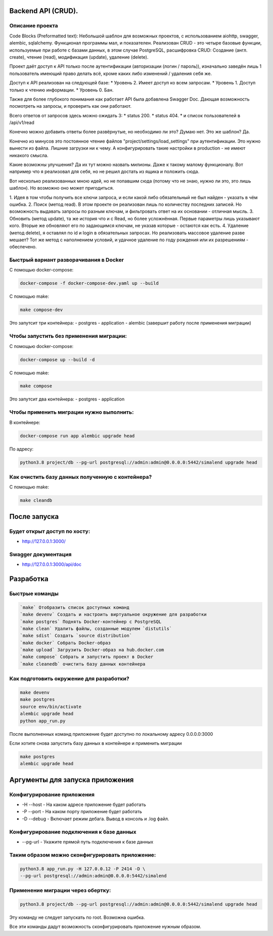 .. role:: shell(code)
   :language: shell

Backend API (CRUD).
==========
Описание проекта
-----------------------------------------

Code Blocks (Preformatted text):
Небольшой шаблон для возможных проектов, с использованием aiohttp, swagger, alembic, sqlalchemy.
Функционал программы мал, и показателен. Реализован CRUD - это четыре базовые функции, используемые 
при работе с базами данных, в этом случае PostgreSQL, расшифровка CRUD: Cоздание (англ. create), 
чтение (read), модификация (update), удаление (delete). 

Проект даёт доступ к API только после аутентификации (авторизации (логин / пароль)),
изначально заведён лишь 1 пользователь имеющий право делать всё, кроме каких либо 
изменений / удаления себя же.

Доступ к API реализован на следующей базе:
* Уровень 2. Имеет доступ ко всем запросам.
* Уровень 1. Доступ только к чтению информации.
* Уровень 0. Бан.

Также для более глубокого понимания как работает API была добавлена Swagger Doc.
Дающая возможность посмотреть на запросы, и проверить как они работают.

Всего ответов от запросов здесь можно ожидать 3:
* status 200.
* status 404.
* и список пользователей в /api/v1/read

Конечно можно добавить ответы более развёрнутые, но необходимо ли это? Думаю нет.
Это же шаблон? Да.

Конечно из минусов это постоянное чтение файлов "project/settings/load_settings"
при аутентификации. Это нужно вынести из файла. Лишние загрузки ни к чему.
А конфигурировать такие настройки в production - не имеют никакого смысла.

Какие возможны улучшения? Да их тут можно назвать милионы. Даже к такому малому
функционалу. Вот например что я реализовал для себя, но не решил достать из ящика
и положить сюда.

Вот несколько реализованных мною идей, но не попавшим сюда (потому что не знаю,
нужно ли это, это лишь шаблон). Но возможно оно может пригодиться.

1. Идея в том чтобы получить все ключи запроса,
и если какой либо обязательный не был найден - указать в чём ошибка. 
2. Поиск (метод read). В этом проекте он реализован лишь по количеству последних
записей. Но возможность выдавать запросы по разным ключам, и фильтровать ответ
на их основании - отличная мысль.
3. Обновить (метод update), та же история что и с Read, но более усложнённая.
Первые параметры лишь указывают кого. Вторые же обновляют его по задающимся ключам,
не указав которые - остаются как есть.
4. Удаление (метод delete), я оставлял по id и login в обязательных запросах. Но
реализовать массовое удаление разве мешает? Тот же метод с наполнением условий,
и удачное удаление по году рождения или их разрешениям - обеспечено.

Быстрый вариант разворачивания в Docker
-----------------------------------------
С помощью docker-compose:

.. code-block:: shell

      docker-compose -f docker-compose-dev.yaml up --build

С помощью make:

.. code-block:: shell

      make compose-dev

Это запутсит три контейнера:
- postgres
- application
- alembic (завершит работу после применения миграции)

Чтобы запустить без применения миграции:
-----------------------------------------

С помощью docker-compose:

.. code-block:: shell

      docker-compose up --build -d

С помощью make:

.. code-block:: shell

      make compose


Это запутсит два контейнера:
- postgres
- application

Чтобы применить миграции нужно выполнить:
---------------

В контейнере:

.. code-block:: shell
      
      docker-compose run app alembic upgrade head

По адресу:

.. code-block:: shell

      python3.8 project/db --pg-url postgresql://admin:admin@0.0.0.0:5442/simalend upgrade head

Как очистить базу данных полученную с контейнера?
-----------------------------------------

С помощью make:

.. code-block:: shell

      make cleandb

После запуска
==========

Будет открыт доступ по хосту:
---------------
* http://127.0.0.1:3000/

Swagger документация
---------------
* http://127.0.0.1:3000/api/doc


Разработка
==========

Быстрые команды
---------------
.. code-block:: shell

      `make` Отобразить список доступных команд
      `make devenv` Создать и настроить виртуальное окружение для разработки
      `make postgres` Поднять Docker-контейнер с PostgreSQL
      `make clean` Удалить файлы, созданные модулем `distutils`
      `make sdist` Создать `source distribution`
      `make docker` Собрать Docker-образ
      `make upload` Загрузить Docker-образ на hub.docker.com
      `make compose` Собрать и запустить проект в Docker
      `make cleanedb` очистить базу данных контейнера

Как подготовить окружение для разработки?
-----------------------------------------
.. code-block:: shell

    make devenv
    make postgres
    source env/bin/activate
    alembic upgrade head
    python app_run.py

После выполненных команд приложение будет 
доступно по локальному адресу 0.0.0.0:3000


Если хотите снова запустить базу данных в контейнере
и применить миграции

.. code-block:: shell

    make postgres
    alembic upgrade head

Аргументы для запуска приложения
==========

Конфигурирование приложения
-----------------------------------------
* -H --host - На каком адресе приложение будет работать
* -P --port - На каком порту приложение будет работать
* -D --debug - Включает режим дебага. Вывод в консоль и .log файл.

Конфигурирование подключения к базе данных
-----------------------------------------
* --pg-url - Укажите прямой путь подключения к базе данных

Таким образом можно сконфигурировать приложение:
-----------------------------------------
.. code-block:: shell

    python3.8 app_run.py -H 127.0.0.12 -P 2414 -D \
    --pg-url postgresql://admin:admin@0.0.0.0:5442/simalend

Применение миграции через обертку:
-----------------------------------------
.. code-block:: shell

    python3.8 project/db --pg-url postgresql://admin:admin@0.0.0.0:5442/simalend upgrade head

Эту команду не следует запускать по root. Возможна ошибка.

Все эти команды дадут возможность сконфигурировать приложение нужным образом.
